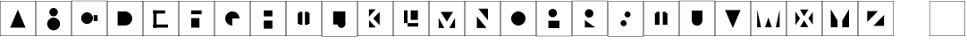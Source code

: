 SplineFontDB: 3.2
FontName: Untitled1
FullName: Untitled1
FamilyName: Untitled1
Weight: Regular
Copyright: Copyright (c) 2023, marco
UComments: "2023-11-13: Created with FontForge (http://fontforge.org)"
Version: 001.000
ItalicAngle: 0
UnderlinePosition: -100
UnderlineWidth: 50
Ascent: 800
Descent: 200
InvalidEm: 0
LayerCount: 2
Layer: 0 0 "Back" 1
Layer: 1 0 "Fore" 0
XUID: [1021 911 -2007445060 9613]
StyleMap: 0x0000
FSType: 0
OS2Version: 0
OS2_WeightWidthSlopeOnly: 0
OS2_UseTypoMetrics: 1
CreationTime: 1699913974
ModificationTime: 1699915293
OS2TypoAscent: 0
OS2TypoAOffset: 1
OS2TypoDescent: 0
OS2TypoDOffset: 1
OS2TypoLinegap: 90
OS2WinAscent: 0
OS2WinAOffset: 1
OS2WinDescent: 0
OS2WinDOffset: 1
HheadAscent: 0
HheadAOffset: 1
HheadDescent: 0
HheadDOffset: 1
DEI: 91125
Encoding: ISO8859-1
UnicodeInterp: none
NameList: AGL For New Fonts
DisplaySize: -48
AntiAlias: 1
FitToEm: 0
WinInfo: 0 35 12
BeginChars: 256 28

StartChar: A
Encoding: 65 65 0
Width: 1000
Flags: H
LayerCount: 2
Fore
SplineSet
0 -200 m 5
 1000 -200 l 5
 1000 800 l 5
 0 800 l 5
 0 -200 l 5
990 -190 m 5
 10 -190 l 5
 10 790 l 5
 990 790 l 5
 990 -190 l 5
500 550 m 5
 283.494140625 40 l 5
 716.505859375 40 l 5
 500 550 l 5
EndSplineSet
Validated: 524297
EndChar

StartChar: B
Encoding: 66 66 1
Width: 1000
HStem: -40 360<414.201 585.799> 360 240<432.907 567.093>
VStem: 320 360<54.2014 225.799> 380 240<412.907 547.093>
LayerCount: 2
Fore
SplineSet
0 -200 m 1xc0
 1000 -200 l 1
 1000 800 l 1
 0 800 l 1
 0 -200 l 1xc0
990 -190 m 1
 10 -190 l 1
 10 790 l 1
 990 790 l 1
 990 -190 l 1
320 140 m 0xe0
 320 40.5888671875 400.588867188 -40 500 -40 c 0
 599.411132812 -40 680 40.5888671875 680 140 c 0
 680 239.411132812 599.411132812 320 500 320 c 0
 400.588867188 320 320 239.411132812 320 140 c 0xe0
380 480 m 0xd0
 380 413.725585938 433.725585938 360 500 360 c 0
 566.274414062 360 620 413.725585938 620 480 c 0
 620 546.274414062 566.274414062 600 500 600 c 0
 433.725585938 600 380 546.274414062 380 480 c 0xd0
EndSplineSet
Validated: 9
EndChar

StartChar: C
Encoding: 67 67 2
Width: 1000
HStem: 140 330<352.87 517.13>
VStem: 270 330<222.87 387.13>
LayerCount: 2
Fore
SplineSet
0 -200 m 1
 1000 -200 l 1
 1000 800 l 1
 0 800 l 1
 0 -200 l 1
990 -190 m 1
 10 -190 l 1
 10 790 l 1
 990 790 l 1
 990 -190 l 1
270 305 m 0
 270 213.873046875 343.873046875 140 435 140 c 0
 526.126953125 140 600 213.873046875 600 305 c 0
 600 396.126953125 526.126953125 470 435 470 c 0
 343.873046875 470 270 396.126953125 270 305 c 0
730 390 m 1
 620 390 l 1
 620 220 l 1
 730 220 l 1
 730 390 l 1
EndSplineSet
Validated: 9
EndChar

StartChar: D
Encoding: 68 68 3
Width: 1000
HStem: 100 400<494.838 591.05>
VStem: 300 190<189.543 410.457>
LayerCount: 2
Fore
SplineSet
0 -200 m 1
 1000 -200 l 1
 1000 800 l 1
 0 800 l 1
 0 -200 l 1
990 -190 m 1
 10 -190 l 1
 10 790 l 1
 990 790 l 1
 990 -190 l 1
300 300 m 0
 300 189.54296875 389.54296875 100 500 100 c 0
 610.45703125 100 700 189.54296875 700 300 c 0
 700 410.45703125 610.45703125 500 500 500 c 0
 389.54296875 500 300 410.45703125 300 300 c 0
490 500 m 1
 290 500 l 1
 290 100 l 1
 490 100 l 1
 490 500 l 1
EndSplineSet
Validated: 5
EndChar

StartChar: E
Encoding: 69 69 4
Width: 1000
LayerCount: 2
Fore
SplineSet
0 -200 m 1
 1000 -200 l 1
 1000 800 l 1
 0 800 l 1
 0 -200 l 1
990 -190 m 1
 10 -190 l 1
 10 790 l 1
 990 790 l 1
 990 -190 l 1
290 530 m 1
 290 440 l 1
 620 440 l 1
 620 530 l 1
 290 530 l 1
290 130 m 1
 290 40 l 1
 700 40 l 1
 700 130 l 1
 290 130 l 1
290 40 m 1
 380 40 l 1
 380 530 l 1
 290 530 l 1
 290 40 l 1
EndSplineSet
Validated: 5
EndChar

StartChar: F
Encoding: 70 70 5
Width: 1000
LayerCount: 2
Fore
SplineSet
0 -200 m 1
 1000 -200 l 1
 1000 800 l 1
 0 800 l 1
 0 -200 l 1
990 -190 m 1
 10 -190 l 1
 10 790 l 1
 990 790 l 1
 990 -190 l 1
350 530 m 1
 350 420 l 1
 640 420 l 1
 640 530 l 1
 350 530 l 1
350 40 m 1
 580 40 l 1
 580 310 l 1
 350 310 l 1
 350 40 l 1
EndSplineSet
Validated: 9
EndChar

StartChar: G
Encoding: 71 71 6
Width: 1000
HStem: 300 184.776<501.286 615.202>
VStem: 315.224 184.776<184.798 298.714>
LayerCount: 2
Fore
SplineSet
0 -200 m 1
 1000 -200 l 1
 1000 800 l 1
 0 800 l 1
 0 -200 l 1
990 -190 m 1
 10 -190 l 1
 10 790 l 1
 990 790 l 1
 990 -190 l 1
700 300 m 1
 700 339.555664062 688.26953125 378.223632812 666.293945312 411.114257812 c 0
 644.318359375 444.00390625 613.08203125 469.637695312 576.537109375 484.776367188 c 0
 539.991210938 499.913085938 499.778320312 503.874023438 460.982421875 496.157226562 c 0
 422.185546875 488.440429688 386.548828125 469.391601562 358.579101562 441.420898438 c 0
 330.608398438 413.451171875 311.559570312 377.814453125 303.842773438 339.017578125 c 0
 296.125976562 300.221679688 300.086914062 260.008789062 315.223632812 223.462890625 c 0
 330.362304688 186.91796875 355.99609375 155.681640625 388.885742188 133.706054688 c 0
 421.776367188 111.73046875 460.444335938 100 500 100 c 1
 500 300 l 1
 700 300 l 1
EndSplineSet
Validated: 41
EndChar

StartChar: H
Encoding: 72 72 7
Width: 1000
LayerCount: 2
Fore
SplineSet
0 -200 m 1
 1000 -200 l 1
 1000 800 l 1
 0 800 l 1
 0 -200 l 1
990 -190 m 1
 10 -190 l 1
 10 790 l 1
 990 790 l 1
 990 -190 l 1
380 360 m 1
 620 360 l 1
 620 530 l 1
 380 530 l 1
 380 360 l 1
380 10 m 1
 620 10 l 1
 620 240 l 1
 380 240 l 1
 380 10 l 1
EndSplineSet
Validated: 9
EndChar

StartChar: N
Encoding: 78 78 8
Width: 1000
LayerCount: 2
Fore
SplineSet
0 -200 m 1
 1000 -200 l 1
 1000 800 l 1
 0 800 l 1
 0 -200 l 1
990 -190 m 1
 10 -190 l 1
 10 790 l 1
 990 790 l 1
 990 -190 l 1
340 360 m 1
 340 30 l 1
 610 30 l 1
 340 360 l 1
650 250 m 1
 650 580 l 1
 380 580 l 1
 650 250 l 1
EndSplineSet
Validated: 9
EndChar

StartChar: I
Encoding: 73 73 9
Width: 1000
LayerCount: 2
Fore
SplineSet
0 -200 m 1
 1000 -200 l 1
 1000 800 l 1
 0 800 l 1
 0 -200 l 1
990 -190 m 1
 10 -190 l 1
 10 790 l 1
 990 790 l 1
 990 -190 l 1
370 120 m 1
 460 120 l 1
 460 490 l 1
 370 490 l 1
 370 120 l 1
330 150 m 1
 370 150 l 1
 370 460 l 1
 330 460 l 1
 330 150 l 1
620 150 m 1
 660 150 l 1
 660 460 l 1
 620 460 l 1
 620 150 l 1
530 120 m 1
 620 120 l 1
 620 490 l 1
 530 490 l 1
 530 120 l 1
EndSplineSet
Validated: 5
EndChar

StartChar: M
Encoding: 77 77 10
Width: 1000
LayerCount: 2
Fore
SplineSet
0 -200 m 1
 1000 -200 l 1
 1000 800 l 1
 0 800 l 1
 0 -200 l 1
990 -190 m 1
 10 -190 l 1
 10 790 l 1
 990 790 l 1
 990 -190 l 1
500 210 m 1
 673.205078125 487.5 l 1
 326.794921875 487.5 l 1
 500 210 l 1
270 320 m 1
 270 30 l 1
 430 30 l 1
 270 320 l 1
730 320 m 1
 570 30 l 1
 730 30 l 1
 730 320 l 1
EndSplineSet
Validated: 9
EndChar

StartChar: L
Encoding: 76 76 11
Width: 1000
LayerCount: 2
Fore
SplineSet
0 -200 m 1
 1000 -200 l 1
 1000 800 l 1
 0 800 l 1
 0 -200 l 1
990 -190 m 1
 10 -190 l 1
 10 790 l 1
 990 790 l 1
 990 -190 l 1
490 260 m 1
 690 260 l 1
 690 530 l 1
 490 530 l 1
 490 260 l 1
300 170 m 1
 400 170 l 1
 400 530 l 1
 300 530 l 1
 300 170 l 1
400 70 m 1
 700 70 l 1
 700 170 l 1
 400 170 l 1
 400 70 l 1
EndSplineSet
Validated: 5
EndChar

StartChar: K
Encoding: 75 75 12
Width: 1000
LayerCount: 2
Fore
SplineSet
0 -200 m 1
 1000 -200 l 1
 1000 800 l 1
 0 800 l 1
 0 -200 l 1
990 -190 m 1
 10 -190 l 1
 10 790 l 1
 990 790 l 1
 990 -190 l 1
320 350 m 1
 510 560 l 1
 320 560 l 1
 320 350 l 1
322.7265625 255 m 1
 322.7265625 45 l 1
 512.7265625 45 l 1
 322.7265625 255 l 1
440 300 m 1
 620 109.473632812 l 1
 620 490.526367188 l 1
 440 300 l 1
EndSplineSet
Validated: 9
EndChar

StartChar: J
Encoding: 74 74 13
Width: 1000
HStem: 140 120<489.249 610.751>
VStem: 440 220<84.1854 210.751>
LayerCount: 2
Fore
SplineSet
0 -200 m 1
 1000 -200 l 1
 1000 800 l 1
 0 800 l 1
 0 -200 l 1
990 -190 m 1
 10 -190 l 1
 10 790 l 1
 990 790 l 1
 990 -190 l 1
440 150 m 0
 440 89.2490234375 489.249023438 40 550 40 c 0
 610.750976562 40 660 89.2490234375 660 150 c 0
 660 210.750976562 610.750976562 260 550 260 c 0
 489.249023438 260 440 210.750976562 440 150 c 0
320 140 m 1
 660 140 l 1
 660 510 l 1
 320 510 l 1
 320 140 l 1
EndSplineSet
Validated: 5
EndChar

StartChar: O
Encoding: 79 79 14
Width: 1000
HStem: 100 400<408.95 591.05>
VStem: 300 400<208.95 391.05>
LayerCount: 2
Fore
SplineSet
0 -200 m 1
 1000 -200 l 1
 1000 800 l 1
 0 800 l 1
 0 -200 l 1
990 -190 m 1
 10 -190 l 1
 10 790 l 1
 990 790 l 1
 990 -190 l 1
300 300 m 0
 300 189.54296875 389.54296875 100 500 100 c 0
 610.45703125 100 700 189.54296875 700 300 c 0
 700 410.45703125 610.45703125 500 500 500 c 0
 389.54296875 500 300 410.45703125 300 300 c 0
EndSplineSet
Validated: 9
EndChar

StartChar: P
Encoding: 80 80 15
Width: 1000
HStem: 340 240<392.907 527.093>
VStem: 340 240<392.907 527.093>
LayerCount: 2
Fore
SplineSet
0 -200 m 1
 1000 -200 l 1
 1000 800 l 1
 0 800 l 1
 0 -200 l 1
990 -190 m 1
 10 -190 l 1
 10 790 l 1
 990 790 l 1
 990 -190 l 1
340 460 m 0
 340 393.725585938 393.725585938 340 460 340 c 0
 526.274414062 340 580 393.725585938 580 460 c 0
 580 526.274414062 526.274414062 580 460 580 c 0
 393.725585938 580 340 526.274414062 340 460 c 0
340 30 m 1
 650 30 l 1
 650 240 l 1
 340 240 l 1
 340 30 l 1
EndSplineSet
Validated: 9
EndChar

StartChar: R
Encoding: 82 82 16
Width: 1000
HStem: 320 240<412.907 547.093>
VStem: 360 240<372.907 507.093>
LayerCount: 2
Fore
SplineSet
0 -200 m 1
 1000 -200 l 1
 1000 800 l 1
 0 800 l 1
 0 -200 l 1
990 -190 m 1
 10 -190 l 1
 10 790 l 1
 990 790 l 1
 990 -190 l 1
360 250 m 1
 360 40 l 1
 650 40 l 1
 360 250 l 1
360 440 m 0
 360 373.725585938 413.725585938 320 480 320 c 0
 546.274414062 320 600 373.725585938 600 440 c 0
 600 506.274414062 546.274414062 560 480 560 c 0
 413.725585938 560 360 506.274414062 360 440 c 0
EndSplineSet
Validated: 9
EndChar

StartChar: S
Encoding: 83 83 17
Width: 1000
HStem: 90 170<389.374 500.626> 340 170<499.374 610.626>
VStem: 360 170<119.374 230.626> 470 170<369.374 480.626>
LayerCount: 2
Fore
SplineSet
0 -200 m 1xc0
 1000 -200 l 1
 1000 800 l 1
 0 800 l 1
 0 -200 l 1xc0
990 -190 m 1
 10 -190 l 1
 10 790 l 1
 990 790 l 1
 990 -190 l 1
470 425 m 0xd0
 470 378.055664062 508.055664062 340 555 340 c 0
 601.944335938 340 640 378.055664062 640 425 c 0
 640 471.944335938 601.944335938 510 555 510 c 0
 508.055664062 510 470 471.944335938 470 425 c 0xd0
360 175 m 0xe0
 360 128.055664062 398.055664062 90 445 90 c 0
 491.944335938 90 530 128.055664062 530 175 c 0
 530 221.944335938 491.944335938 260 445 260 c 0
 398.055664062 260 360 221.944335938 360 175 c 0xe0
EndSplineSet
Validated: 9
EndChar

StartChar: T
Encoding: 84 84 18
Width: 1000
LayerCount: 2
Fore
SplineSet
360 120 m 1
 450 120 l 1
 450 490 l 1
 360 490 l 1
 360 120 l 1
320 120 m 1
 360 120 l 1
 360 450 l 1
 320 450 l 1
 320 120 l 1
630 120 m 1
 670 120 l 1
 670 450 l 1
 630 450 l 1
 630 120 l 1
540 120 m 1
 630 120 l 1
 630 490 l 1
 540 490 l 1
 540 120 l 1
0 -200 m 1
 1000 -200 l 1
 1000 800 l 1
 0 800 l 1
 0 -200 l 1
990 -190 m 1
 10 -190 l 1
 10 790 l 1
 990 790 l 1
 990 -190 l 1
EndSplineSet
Validated: 5
EndChar

StartChar: U
Encoding: 85 85 19
Width: 1000
HStem: 220 170<417.157 582.843>
LayerCount: 2
Fore
SplineSet
0 -200 m 1
 1000 -200 l 1
 1000 800 l 1
 0 800 l 1
 0 -200 l 1
990 -190 m 1
 10 -190 l 1
 10 790 l 1
 990 790 l 1
 990 -190 l 1
350 240 m 0
 350 157.157226562 417.157226562 90 500 90 c 0
 582.842773438 90 650 157.157226562 650 240 c 0
 650 322.842773438 582.842773438 390 500 390 c 0
 417.157226562 390 350 322.842773438 350 240 c 0
350 220 m 1
 650 220 l 1
 650 520 l 1
 350 520 l 1
 350 220 l 1
EndSplineSet
Validated: 5
EndChar

StartChar: V
Encoding: 86 86 20
Width: 1000
LayerCount: 2
Fore
SplineSet
500 30 m 1
 716.505859375 540 l 1
 283.494140625 540 l 1
 500 30 l 1
0 -200 m 1
 1000 -200 l 1
 1000 800 l 1
 0 800 l 1
 0 -200 l 1
990 -190 m 1
 10 -190 l 1
 10 790 l 1
 990 790 l 1
 990 -190 l 1
EndSplineSet
Validated: 9
EndChar

StartChar: Z
Encoding: 90 90 21
Width: 1000
LayerCount: 2
Fore
SplineSet
0 -200 m 1
 1000 -200 l 1
 1000 800 l 1
 0 800 l 1
 0 -200 l 1
990 -190 m 1
 10 -190 l 1
 10 790 l 1
 990 790 l 1
 990 -190 l 1
260 200 m 1
 560 510 l 1
 260 510 l 1
 260 200 l 1
730 400 m 1
 430 90 l 1
 730 90 l 1
 730 400 l 1
EndSplineSet
Validated: 9
EndChar

StartChar: Y
Encoding: 89 89 22
Width: 1000
LayerCount: 2
Fore
SplineSet
0 -200 m 1
 1000 -200 l 1
 1000 800 l 1
 0 800 l 1
 0 -200 l 1
990 -190 m 1
 10 -190 l 1
 10 790 l 1
 990 790 l 1
 990 -190 l 1
750 560 m 1
 560 240 l 1
 750 240 l 1
 750 560 l 1
240 560 m 1
 240 240 l 1
 430 240 l 1
 240 560 l 1
240 50 m 1
 430 50 l 1
 430 240 l 1
 240 240 l 1
 240 50 l 1
560 50 m 1
 750 50 l 1
 750 240 l 1
 560 240 l 1
 560 50 l 1
EndSplineSet
Validated: 5
EndChar

StartChar: X
Encoding: 88 88 23
Width: 1000
LayerCount: 2
Fore
SplineSet
0 -200 m 1
 1000 -200 l 1
 1000 800 l 1
 0 800 l 1
 0 -200 l 1
990 -190 m 1
 10 -190 l 1
 10 790 l 1
 990 790 l 1
 990 -190 l 1
495 360 m 1
 611.913085938 555 l 1
 378.086914062 555 l 1
 495 360 l 1
380 305 m 1
 252.5 499.856445312 l 1
 252.5 110.143554688 l 1
 380 305 l 1
610 305 m 1
 737.5 127.46484375 l 1
 737.5 482.53515625 l 1
 610 305 l 1
495 250 m 1
 378.086914062 55 l 1
 611.913085938 55 l 1
 495 250 l 1
EndSplineSet
Validated: 9
EndChar

StartChar: W
Encoding: 87 87 24
Width: 1000
LayerCount: 2
Fore
SplineSet
495 330 m 1
 400 50 l 1
 590 50 l 1
 495 330 l 1
0 -200 m 1
 1000 -200 l 1
 1000 800 l 1
 0 800 l 1
 0 -200 l 1
990 -190 m 1
 10 -190 l 1
 10 790 l 1
 990 790 l 1
 990 -190 l 1
810 550 m 1
 700 50 l 1
 810 50 l 1
 810 550 l 1
180 550 m 1
 180 50 l 1
 290 50 l 1
 180 550 l 1
EndSplineSet
Validated: 9
EndChar

StartChar: underscore
Encoding: 95 95 25
Width: 1000
Flags: HW
LayerCount: 2
Fore
Validated: 1
EndChar

StartChar: s
Encoding: 115 115 26
Width: 1000
Flags: HW
LayerCount: 2
Fore
SplineSet
0 -200 m 1
 1000 -200 l 1
 1000 800 l 1
 0 800 l 1
 0 -200 l 1
990 -190 m 1
 10 -190 l 1
 10 790 l 1
 990 790 l 1
 990 -190 l 1
EndSplineSet
Validated: 9
EndChar

StartChar: space
Encoding: 32 32 27
Width: 1000
Flags: HWO
LayerCount: 2
Fore
SplineSet
0 -200 m 1
 1000 -200 l 1
 1000 800 l 1
 0 800 l 1
 0 -200 l 1
990 -190 m 1
 10 -190 l 1
 10 790 l 1
 990 790 l 1
 990 -190 l 1
EndSplineSet
EndChar
EndChars
EndSplineFont
